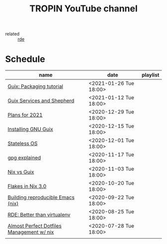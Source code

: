 #+title: TROPIN YouTube channel
- related :: [[file:20200620141734-reproducible_development_environment.org][rde]]
* Schedule
| name                                      | date                   | playlist |
|-------------------------------------------+------------------------+----------|
| [[file:20210125110315-guix_packaging_tutorial.org][Guix: Packaging tutorial]]                  | <2021-01-26 Tue 18:00> |          |
| [[file:20210104134545-guix_services_and_shepherd.org][Guix Services and Shepherd]]                | <2021-01-12 Tue 18:00> |          |
| [[file:20201229121430-plans_for_2021.org][Plans for 2021]]                            | <2020-12-29 Tue 18:00> |          |
| [[file:20201229120945-installing_gnu_guix.org][Installing GNU Guix]]                       | <2020-12-15 Tue 18:00> |          |
| [[file:20201201111723-stateless_operating_system.org][Stateless OS]]                              | <2020-12-01 Tue 18:00> |          |
| [[file:20201116170301-gpg_explained.org][gpg explained]]                             | <2020-11-17 Tue 18:00> |          |
| [[file:20200930133033-nix_vs_guix.org][Nix vs Guix]]                               | <2020-11-03 Tue 18:00> |          |
| [[file:20201001084458-flakes_in_nix_3_0.org][Flakes in Nix 3.0]]                         | <2020-10-20 Tue 18:00> |          |
| [[file:20200922172424-building_reproducible_emacs_nix.org][Building reproducible Emacs (nix)]]         | <2020-09-22 Tue 18:00> |          |
| [[file:20200819120317-rde_better_than_virtualenv.org][RDE: Better than virtualenv]]               | <2020-08-25 Tue 18:00> |          |
| [[file:20200720094620-rde_managing_dotfiles.org][Almost Perfect Dotfiles Management w/ nix]] | <2020-07-28 Tue 18:00> |          |
|                                           |                        |          |
